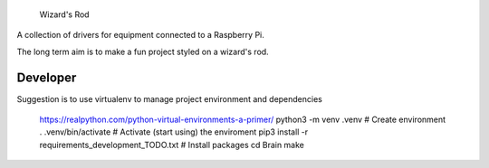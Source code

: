      Wizard's Rod

A collection of drivers for equipment connected to a Raspberry Pi.

The long term aim is to make a fun project styled on a wizard's rod.


Developer
==============

Suggestion is to use virtualenv to manage project environment and dependencies

    https://realpython.com/python-virtual-environments-a-primer/
    python3 -m venv  .venv                             # Create environment
    . .venv/bin/activate                               # Activate (start using) the enviroment
    pip3 install -r requirements_development_TODO.txt  # Install packages
    cd Brain
    make
